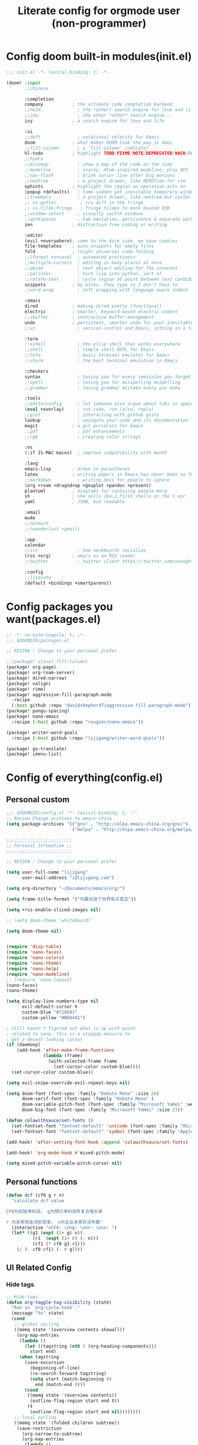 #+title: Literate config for orgmode user (non-programmer)

* Config doom built-in modules(init.el)
#+begin_src emacs-lisp :tangle "~/.doom.d/init.el" :mkdirp yes
;;; init.el -*- lexical-binding: t; -*-

(doom! :input
       ;;chinese

       :completion
       company           ; the ultimate code completion backend
       ;;helm              ; the *other* search engine for love and life
       ;;ido               ; the other *other* search engine...
       ivy               ; a search engine for love and life

       :ui
       ;;deft              ; notational velocity for Emacs
       doom              ; what makes DOOM look the way it does
       ;;fill-column       ; a `fill-column' indicator
       hl-todo           ; highlight TODO/FIXME/NOTE/DEPRECATED/HACK/REVIEW
       ;;hydra
       ;;minimap           ; show a map of the code on the side
       ;;modeline          ; snazzy, Atom-inspired modeline, plus API
       ;;nav-flash         ; blink cursor line after big motions
       ;;neotree           ; a project drawer, like NERDTree for vim
       ophints           ; highlight the region an operation acts on
       (popup +defaults)   ; tame sudden yet inevitable temporary windows
       ;;treemacs          ; a project drawer, like neotree but cooler
       ;; vc-gutter         ; vcs diff in the fringe
       ;; vi-tilde-fringe   ; fringe tildes to mark beyond EOB
       ;;window-select     ; visually switch windows
       ;;workspaces        ; tab emulation, persistence & separate workspaces
       zen               ; distraction-free coding or writing

       :editor
       (evil +everywhere); come to the dark side, we have cookies
       file-templates    ; auto-snippets for empty files
       fold              ; (nigh) universal code folding
       ;;(format +onsave)  ; automated prettiness
       ;;multiple-cursors  ; editing in many places at once
       ;;objed             ; text object editing for the innocent
       ;;parinfer          ; turn lisp into python, sort of
       ;;rotate-text       ; cycle region at point between text candidates
       snippets          ; my elves. They type so I don't have to
       ;;word-wrap         ; soft wrapping with language-aware indent

       :emacs
       dired             ; making dired pretty [functional]
       electric          ; smarter, keyword-based electric-indent
       ;;ibuffer         ; interactive buffer management
       undo              ; persistent, smarter undo for your inevitable mistakes
       ;;vc                ; version-control and Emacs, sitting in a tree

       :term
       ;;eshell            ; the elisp shell that works everywhere
       ;;shell             ; simple shell REPL for Emacs
       ;;term              ; basic terminal emulator for Emacs
       ;;vterm             ; the best terminal emulation in Emacs

       :checkers
       syntax              ; tasing you for every semicolon you forget
       ;;spell             ; tasing you for misspelling mispelling
       ;;grammar           ; tasing grammar mistake every you make

       :tools
       ;;editorconfig      ; let someone else argue about tabs vs spaces
       (eval +overlay)     ; run code, run (also, repls)
       ;;gist              ; interacting with github gists
       lookup              ; navigate your code and its documentation
       magit             ; a git porcelain for Emacs
       ;;pdf               ; pdf enhancements
       ;;rgb               ; creating color strings

       :os
       (:if IS-MAC macos)  ; improve compatibility with macOS

       :lang
       emacs-lisp        ; drown in parentheses
       latex             ; writing papers in Emacs has never been so fun
       ;;markdown          ; writing docs for people to ignore
       (org +roam +dragndrop +gnuplot +pandoc +present)
       plantuml          ; diagrams for confusing people more
       sh                ; she sells {ba,z,fi}sh shells on the C xor
       yaml              ; JSON, but readable

       :email
       mu4e
       ;;notmuch
       ;;(wanderlust +gmail)

       :app
       calendar
       ;;irc               ; how neckbeards socialize
       (rss +org)        ; emacs as an RSS reader
       ;;twitter           ; twitter client https://twitter.com/vnought

       :config
       ;;literate
       (default +bindings +smartparens))
#+end_src

* Config packages you want(packages.el)
#+begin_src emacs-lisp :tangle "~/.doom.d/packages.el" :mkdirp yes
;; -*- no-byte-compile: t; -*-
;;; $DOOMDIR/packages.el

;; REVIEW : Change to your personal prefer

;;(package! visual-fill-column)
(package! org-page)
(package! org-roam-server)
(package! dired-narrow)
(package! valign)
(package! rime)
(package! aggressive-fill-paragraph-mode
  :recipe
  (:host github :repo "davidshepherd7/aggressive-fill-paragraph-mode"))
(package! pangu-spacing)
(package! nano-emacs
  :recipe (:host github :repo "rougier/nano-emacs"))

(package! writer-word-goals
  :recipe (:host github :repo "lijigang/writer-word-goals"))

(package! go-translate)
(package! imenu-list)

#+end_src

* Config of everything(config.el)

** *Personal custom*

#+begin_src emacs-lisp :tangle "~/.doom.d/config.el" :mkdirp yes
;;; $DOOMDIR/config.el -*- lexical-binding: t; -*-
;; Review Change archives to emacs-china
(setq package-archives '(("gnu" . "http://elpa.emacs-china.org/gnu/")
                         ("melpa" . "http://elpa.emacs-china.org/melpa/")))

;;;;;;;;;;;;;;;;;;;;;;;;;
;; Personal Infomation ;;
;;;;;;;;;;;;;;;;;;;;;;;;;

;; REVIEW : Change to your personal prefer

(setq user-full-name "lijigang"
      user-mail-address "i@lijigang.com")

(setq org-directory "~/Documents/emacs/org/")

(setq frame-title-format '("你要对这个世界有点意见"))

(setq +rss-enable-sliced-images nil)

;; (setq doom-theme 'whiteboard)

(setq doom-theme nil)


(require 'disp-table)
(require 'nano-faces)
(require 'nano-colors)
(require 'nano-theme)
(require 'nano-help)
(require 'nano-modeline)
;; (require 'nano-layout)
(nano-faces)
(nano-theme)

(setq display-line-numbers-type nil
      evil-default-cursor t
      custom-blue "#718591"
      custom-yellow "#BDA441")

; still haven't figured out what is up with point
; related to nano. this is a stopgap measure to
; get a decent looking cursor
(if (daemonp)
    (add-hook 'after-make-frame-functions
              (lambda (frame)
                (with-selected-frame frame
                  (set-cursor-color custom-blue))))
  (set-cursor-color custom-blue))

(setq evil-snipe-override-evil-repeat-keys nil)

(setq doom-font (font-spec :family "Roboto Mono" :size 20)
      doom-serif-font (font-spec :family "Roboto Mono" )
      doom-variable-pitch-font (font-spec :family "Microsoft YaHei" :weight 'extra-bold)
      doom-big-font (font-spec :family "Microsoft YaHei" :size 23))

(defun colawithsauce/set-fonts ()
  (set-fontset-font "fontset-default" 'unicode (font-spec :family "Microsoft YaHei") nil 'prepend)
  (set-fontset-font "fontset-default" 'symbol (font-spec :family "Apple Color Emoji") nil 'prepend))

(add-hook! 'after-setting-font-hook :append 'colawithsauce/set-fonts)

(add-hook! 'org-mode-hook #'mixed-pitch-mode)

(setq mixed-pitch-variable-pitch-cursor nil)

#+end_src
** Personal functions

#+begin_src emacs-lisp :tangle "~/.doom.d/config.el" :mkdirp yes
(defun dcf (cf0 g r n)
  "calculate dcf value

CF0为初始净利润， g为预计净利润年复合增长率

r 为未来现金流折现率， n为企业未来存活年数"
  (interactive "nCF0: \nng: \nnr: \nnn: ")
  (let* ((g1 (expt (1+ g) n))
          (r1  (expt (1+ r) (- n)))
          (cf1 (* cf0 g1 r1)))
    (/ (- cf0 cf1) (- r g))))

#+end_src

** *UI Related Config*

*** Hide tags
#+begin_src emacs-lisp :tangle "~/.doom.d/config.el"
;; Hide tags
(defun org-toggle-tag-visibility (state)
  "Run in `org-cycle-hook'."
  (message "%s" state)
  (cond
   ;; global cycling
   ((memq state '(overview contents showall))
    (org-map-entries
     (lambda ()
       (let ((tagstring (nth 5 (org-heading-components)))
         start end)
     (when tagstring
       (save-excursion
         (beginning-of-line)
         (re-search-forward tagstring)
         (setq start (match-beginning 0)
           end (match-end 0)))
       (cond
        ((memq state '(overview contents))
         (outline-flag-region start end t))
        (t
         (outline-flag-region start end nil))))))))
   ;; local cycling
   ((memq state '(folded children subtree))
    (save-restriction
      (org-narrow-to-subtree)
      (org-map-entries
       (lambda ()
     (let ((tagstring (nth 5 (org-heading-components)))
           start end)
       (when tagstring
         (save-excursion
           (beginning-of-line)
           (re-search-forward tagstring)
           (setq start (match-beginning 0)
             end (match-end 0)))
         (cond
          ((memq state '(folded children))
           (outline-flag-region start end t))
          (t
           (outline-flag-region start end nil)))))))))))

(add-hook 'org-cycle-hook 'org-toggle-tag-visibility)

#+end_src

*** Hide drawer
#+begin_src emacs-lisp :tangle "~/.doom.d/config.el"
;; Hide Drawer
(defun org-cycle-hide-drawers (state)
  "Re-hide all drawers after a visibility state change."
  (when (and (derived-mode-p 'org-mode)
             (not (memq state '(overview folded contents))))
    (save-excursion
      (let* ((globalp (memq state '(contents all)))
             (beg (if globalp
                    (point-min)
                    (point)))
             (end (if globalp
                    (point-max)
                    (if (eq state 'children)
                      (save-excursion
                        (outline-next-heading)
                        (point))
                      (org-end-of-subtree t)))))
        (goto-char beg)
        (while (re-search-forward org-drawer-regexp end t)
          (save-excursion
            (beginning-of-line 1)
            (when (looking-at org-drawer-regexp)
              (let* ((start (1- (match-beginning 0)))
                     (limit
                       (save-excursion
                         (outline-next-heading)
                           (point)))
                     (msg (format
                            (concat
                              "org-cycle-hide-drawers:  "
                              "`:END:`"
                              " line missing at position %s")
                            (1+ start))))
                (if (re-search-forward "^[ \t]*:END:" limit t)
                  (outline-flag-region start (point-at-eol) t)
                  (user-error msg))))))))))
#+end_src

*** Hide export options (title/author/date/email..)
#+begin_src emacs-lisp :tangle "~/.doom.d/config.el"
;; Hide export options
(defvar my-org-hidden-keywords
  '(title author date email tags options))

(defun org-hide-keywords ()
  (save-excursion
    (let (beg end ov)
      (goto-char (point-min))
      (while (re-search-forward
              (concat "\\(^[ \t]*#\\+\\)\\("
                      (mapconcat (lambda (kw)
                                   (format "%s:\s"(symbol-name kw)))
                                 my-org-hidden-keywords "\\|")
                      "\\)")
              nil t)
        (setq beg (match-beginning 1)
              end (match-end 2)
              ov  (make-overlay beg end))
    (overlay-put ov 'invisible t)))))

(add-hook 'org-mode-hook 'org-hide-keywords)
#+end_src

*** Hide block header and footer
#+begin_src emacs-lisp :tangle "~/.doom.d/config.el"
;; Hide block header and footer
(with-eval-after-load 'org
  (defvar-local rasmus/org-at-src-begin -1
    "Variable that holds whether last position was a ")

  (defvar rasmus/ob-header-symbol ?☰
    "Symbol used for babel headers")

  (defun rasmus/org-prettify-src--update ()
    (let ((case-fold-search t)
          (re "^[ \t]*#\\+begin_src[ \t]+[^ \f\t\n\r\v]+[ \t]*")
          found)
      (save-excursion
        (goto-char (point-min))
        (while (re-search-forward re nil t)
          (goto-char (match-end 0))
          (let ((args (org-trim
                       (buffer-substring-no-properties (point)
                                                       (line-end-position)))))
            (when (org-string-nw-p args)
              (let ((new-cell (cons args rasmus/ob-header-symbol)))
                (cl-pushnew new-cell prettify-symbols-alist :test #'equal)
                (cl-pushnew new-cell found :test #'equal)))))
        (setq prettify-symbols-alist
              (cl-set-difference prettify-symbols-alist
                                 (cl-set-difference
                                  (cl-remove-if-not
                                   (lambda (elm)
                                     (eq (cdr elm) rasmus/ob-header-symbol))
                                   prettify-symbols-alist)
                                  found :test #'equal)))
        ;; Clean up old font-lock-keywords.
        (font-lock-remove-keywords nil prettify-symbols--keywords)
        (setq prettify-symbols--keywords (prettify-symbols--make-keywords))
        (font-lock-add-keywords nil prettify-symbols--keywords)
        (while (re-search-forward re nil t)
          (font-lock-flush (line-beginning-position) (line-end-position))))))

  (defun rasmus/org-prettify-src ()
    "Hide src options via `prettify-symbols-mode'.

  `prettify-symbols-mode' is used because it has uncollpasing. It's
  may not be efficient."
    (let* ((case-fold-search t)
           (at-src-block (save-excursion
                           (beginning-of-line)
                           (looking-at "^[ \t]*#\\+begin_src[ \t]+[^ \f\t\n\r\v]+[ \t]*"))))
      ;; Test if we moved out of a block.
      (when (or (and rasmus/org-at-src-begin
                     (not at-src-block))
                ;; File was just opened.
                (eq rasmus/org-at-src-begin -1))
        (rasmus/org-prettify-src--update))
      (setq rasmus/org-at-src-begin at-src-block)))

  (defun rasmus/org-prettify-symbols ()
    (mapc (apply-partially 'add-to-list 'prettify-symbols-alist)
          (cl-reduce 'append
                     (mapcar (lambda (x) (list x (cons (upcase (car x)) (cdr x))))
                             `(("#+begin_src" . ?⏠) ;; ➤ ➟ ✎
                               ("#+end_src"   . ?⏡) ;; ⏹
                               ("#+header:" . ,rasmus/ob-header-symbol)
                               ("#+begin_quote" . ?❝)
                               ("#+end_quote" . ?❞)))))
    (turn-on-prettify-symbols-mode)
    (add-hook 'post-command-hook 'rasmus/org-prettify-src t t))

  (add-hook 'org-mode-hook #'rasmus/org-prettify-symbols))

#+end_src

*** Hide all the headline stars
#+begin_src emacs-lisp :tangle "~/.doom.d/config.el"
;; Hide all the headline stars
(defun chunyang-org-mode-hide-stars ()
  (font-lock-add-keywords
   nil
   '(("^\\*+ "
      (0
       (prog1 nil
         (put-text-property (match-beginning 0) (match-end 0)
                            'face (list :foreground
                                        (face-attribute
                                         'default :background)))))))))

(defun chunyang-org-mode-remove-stars ()
  (font-lock-add-keywords
   nil
   '(("^\\*+ "
      (0
       (prog1 nil
         (put-text-property (match-beginning 0) (match-end 0)
                            'invisible t)))))))

;;(add-hook 'org-mode-hook #'chunyang-org-mode-hide-stars)
(add-hook 'org-mode-hook #'chunyang-org-mode-remove-stars)

#+end_src

*** Change org headline size
#+begin_src emacs-lisp :tangle "~/.doom.d/config.el"

;; Change org headline size
(let* ((variable-tuple (cond ((x-list-fonts "Source Code Pro") '(:font "Source Code Pro"))
                             ((x-list-fonts "Roboto Mono") '(:font "Roboto Mono"))
                             (nil (warn "Cannot find a Sans Serif Font.  Install Source Code Pro."))))
       (base-font-color     (face-foreground 'default nil 'default))
       (headline           `(:inherit default :weight bold :foreground ,base-font-color)))

  (custom-theme-set-faces 'user
                              `(org-level-8 ((t (,@headline ,@variable-tuple))))
                              `(org-level-7 ((t (,@headline ,@variable-tuple))))
                              `(org-level-6 ((t (,@headline ,@variable-tuple))))
                              `(org-level-5 ((t (,@headline ,@variable-tuple))))
                              `(org-level-4 ((t (,@headline ,@variable-tuple :height 1.1))))
                              `(org-level-3 ((t (,@headline ,@variable-tuple :height 1.25))))
                              `(org-level-2 ((t (,@headline ,@variable-tuple :height 1.4))))
                              `(org-level-1 ((t (,@headline ,@variable-tuple :height 1.6))))
                              `(org-document-title ((t (,@headline ,@variable-tuple :height 1.75 :underline nil))))))
  #+end_src
*** Change checkbox style
#+begin_src emacs-lisp :tangle "~/.doom.d/config.el"
(font-lock-add-keywords
 'org-mode
 `(("^[ \t]*\\(?:[-+*]\\|[0-9]+[).]\\)[ \t]+\\(\\(?:\\[@\\(?:start:\\)?[0-9]+\\][ \t]*\\)?\\[\\(?:X\\|\\([0-9]+\\)/\\2\\)\\][^\n]*\n\\)" 1 'org-headline-done prepend))
 'append)
#+end_src

*** Other ui config
#+begin_src emacs-lisp :tangle "~/.doom.d/config.el"
(add-hook! org-mode :append
           ;; #'visual-line-mode
           ;; #'visual-fill-column-mode
           #'variable-pitch-mode)

(menu-bar-mode -1) ;; minimal chrome
(tool-bar-mode -1) ;; no toolbar
(scroll-bar-mode -1) ;; disable scroll bars

(setq display-line-numbers-type nil)

(setq initial-frame-alist '((top . 70) (left . 800) (width . 160) (height . 50)))

(set-frame-parameter (selected-frame)
                     'internal-border-width 24)

(setq default-frame-alist
      (append (list '(width  . 80) '(height . 40)
                    '(vertical-scroll-bars . nil)
                    ;;'(font . "Roboto Mono 14")
                    '(internal-border-width . 24))))

;; Line spacing, can be 0 for code and 1 or 2 for text
(setq-default line-spacing 0.2)

;; Underline line at descent position, not baseline position
(setq x-underline-at-descent-line t)

;; No ugly button for checkboxes
(setq widget-image-enable nil)

;; Line cursor and no blink
(set-default 'cursor-type  '(bar . 3))
(blink-cursor-mode 0)

;; No sound
(setq visible-bell t)
(setq ring-bell-function 'ignore)

;; Paren mode is part of the theme
(show-paren-mode t)

;; No fringe
(fringe-mode '(0 . 0))

;; Vertical window divider
(setq window-divider-default-right-width 3)
(setq window-divider-default-places 'right-only)
(window-divider-mode)

#+end_src

** Orgmode Related config
*** Oh, org mode
#+begin_src emacs-lisp :tangle "~/.doom.d/config.el"

(after! org
  ;; REVIEW : Change to your personal prefer
  (setq org-todo-keywords
        '((sequence "TODO" "HACK" "|" "DONE")))

  (set-face-attribute 'org-headline-done nil :strike-through t)

  ;; 打开 org-indent mode
  (setq org-startup-indented t
        org-confirm-babel-evaluate nil
        org-use-property-inheritance t
        org-export-with-sub-superscripts nil
        org-export-use-babel nil
        org-pretty-entities nil
        org-use-speed-commands t
        org-return-follows-link t
        org-outline-path-complete-in-steps nil
        org-hide-emphasis-markers t

        ;; REVIEW : Change to your personal prefer
        org-ellipsis  "⠳"

        org-tags-column -80
        org-image-actual-width nil
        org-support-shift-select 'always
        org-html-htmlize-output-type 'css
        org-fontify-whole-heading-line t
        org-fontify-done-headline t
        org-fontify-quote-and-verse-blocks t
        org-src-fontify-natively t
        org-src-tab-acts-natively t
        org-src-preserve-indentation t
        org-edit-src-content-indentation 0
        org-adapt-indentation nil
        org-special-ctrl-a/e t
        org-special-ctrl-k t
        org-export-with-broken-links t
        org-yank-adjusted-subtrees t
        org-insert-heading-respect-content nil
        org-highlight-latex-and-related '(latex)
        org-html-head-include-default-style nil
        org-export-html-style-include-scripts nil)

  (setq org-format-latex-options
        (quote (:foreground default
                :background default
                :scale 2.0
                :matchers ("begin" "$1" "$" "$$" "\\(" "\\["))))

    ;; Colorize org babel output. Without this color codes are left in the output.
  (defun my/display-ansi-colors ()
    (interactive)
    (let ((inhibit-read-only t))
      (ansi-color-apply-on-region (point-min) (point-max))))

  (add-hook 'org-babel-after-execute-hook #'my/display-ansi-colors)

  (add-hook 'org-babel-after-execute-hook 'org-display-inline-images 'append)
  (add-hook 'org-babel-after-execute-hook 'org-toggle-latex-fragment 'append)

  ;; REVIEW : Change to your personal prefer
  (setq org-html-head
        "<link rel='stylesheet' type='text/css' href='https://www.labri.fr/perso/nrougier/GTD/GTD.css'/>")

  (add-to-list 'org-src-lang-modes '("plantuml" . plantuml))

  ;; active Org-babel languages
  (org-babel-do-load-languages
   'org-babel-load-languages
   '((emacs-lisp . t)
     (shell . t)
     (plantuml . t)
     (gnuplot . t)))


  ;; replace list symbol "-" with unicode symbol
  (font-lock-add-keywords 'org-mode
                          '(("^ *\\([-]\\) "
                             (0 (prog1 () (compose-region (match-beginning 1) (match-end 1) "↣"))))))

  ;; Somehow, this causes strange problem.
  ;; (add-to-list 'warning-suppress-types '(yasnippet backquote-change))

  ;; REVIEW : Change to your personal prefer
  ;; I want all of finished tasks to archive in one file --archive.org
  (setq org-archive-location (concat org-directory "archive.org::")))



#+end_src
*** org agenda related
#+begin_src emacs-lisp :tangle "~/.doom.d/config.el"

(after! org
  (setq org-agenda-prefix-format '((agenda . "%t %s ")
                                   (todo   . " ")))

  (setq org-agenda-clockreport-parameter-plist
        '(:link t :maxlevel 6 :fileskip0 t :compact t :narrow 60 :score 0))

  ;; REVIEW : Change to your personal prefer
  (setq org-agenda-files (directory-files-recursively (concat org-directory "roam") "\\.org$"))

  ;; REVIEW : Change to your personal prefer
  (setq org-agenda-diary-file (concat org-directory "private/standard-diary"))

  ;; REVIEW : Change to your personal prefer
  (setq diary-file (concat org-directory "private/standard-diary"))

  (setq org-agenda-start-on-weekday nil
        org-agenda-log-mode-items '(clock)
        org-agenda-include-all-todo t
        org-agenda-time-leading-zero t
        org-agenda-use-time-grid nil
        org-agenda-include-diary t))
#+end_src
*** org-roam config
#+begin_src emacs-lisp :tangle "~/.doom.d/config.el"
(after! org-roam
  :hook
  (add-hook 'org-mode-hook #'org-roam-mode)

  :config

  ;; REVIEW : Change to your personal prefer
  (setq org-roam-directory (concat org-directory "roam/")
        org-roam-db-location (concat org-directory "roam/org-roam.db")
        +org-roam-open-buffer-on-find-file nil)

  ;; REVIEW : Change to your personal prefer
  (setq org-roam-capture-templates
        '(("d" "default" plain (function org-roam--capture-get-point)
          "%?"
          :file-name "${slug}"
          :head "#+title: ${title}\n#+options: toc:nil date:nil num:nil\n"
          :unnarrowed t))))

#+end_src

*** *LaTeX related config(support chinese font when export to pdf)*
#+begin_src emacs-lisp :tangle "~/.doom.d/config.el"

(setq Tex-command-default "XeLaTeX")
(setq org-latex-pdf-process
      '(
        "xelatex -interaction nonstopmode -output-directory %o %f"
        "xelatex -interaction nonstopmode -output-directory %o %f"
        "xelatex -interaction nonstopmode -output-directory %o %f"
        "rm -fr %b.out %b.log %b.tex auto"
        ))


(with-eval-after-load 'ox-latex
  (add-to-list 'org-latex-classes
               '("ctexart" "\\documentclass[11pt,titlepage]{ctexart}
\\usepackage{nopageno}
\\usepackage[utf8]{inputenc}
\\usepackage{hyperref}
\\usepackage[T1]{fontenc}
\\usepackage{color}
\\usepackage{graphicx}
\\usepackage{longtable}
\\usepackage{float}
\\usepackage{wrapfig}
\\usepackage{enumerate}
\\definecolor{bg}{rgb}{0.95,0.95,0.95}
\\usepackage{parskip}"
                 ("\\section{%s}" . "\\section*{%s}")
                 ("\\subsection{%s}" . "\\subsection*{%s}")
                 ("\\subsubsection{%s}" . "\\subsubsection*{%s}")
                 ("\\paragraph{%s}" . "\\paragraph*{%s}")
                 ("\\subparagraph{%s}" . "\\subparagraph*{%s}")))
  (setq org-latex-default-class "ctexart")
  (setq org-latex-compiler "xelatex"))

(setq org-latex-packages-alist '("\\hypersetup{colorlinks=true,linkcolor=blue}"))

#+end_src

** Doom module Realted Config

*** Company
#+begin_src emacs-lisp :tangle "~/.doom.d/config.el"
(after! company
  (setq company-tooltip-limit 5
        company-tooltip-minimum-width 80
        company-tooltip-minimum 5
        company-backends
        '(company-capf company-dabbrev company-files company-yasnippet)
        company-global-modes '(not comint-mode erc-mode message-mode help-mode gud-mode)))

#+end_src
*** plantuml
#+begin_src emacs-lisp :tangle "~/.doom.d/config.el"
(after! plantuml-mode
  (setq plantuml-jar-path (expand-file-name "~/Documents/emacs/org/private/plantuml.jar"))
  (setq plantuml-default-exec-mode 'jar))
#+end_src

*** ivy
#+begin_src emacs-lisp :tangle "~/.doom.d/config.el"

(after! ivy
  ;; Causes open buffers and recentf to be combined in ivy-switch-buffer
  (setq ivy-use-virtual-buffers t
        +ivy-project-search-engines '(rg)
        ivy-re-builders-alist '((swiper . ivy--regex-plus) (t . ivy--regex-fuzzy))
        counsel-find-file-at-point t
        ivy-wrap nil
        ivy-posframe-display-functions-alist '((t . ivy-posframe-display-at-frame-top-center))
        ivy-posframe-height-alist '((t . 20))
        ivy-posframe-parameters '((internal-border-width . 1))
        ivy-posframe-width 100))
#+end_src

*** dired
#+begin_src emacs-lisp :tangle "~/.doom.d/config.el"

(after! dired
  (setq dired-listing-switches "-aBhl  --group-directories-first"
        dired-dwim-target t
        dired-recursive-copies (quote always)
        dired-recursive-deletes (quote top)
        ;; Directly edit permisison bits!
        wdired-allow-to-change-permissions t
        dired-omit-mode nil))
#+end_src

*** org-download
#+begin_src emacs-lisp :tangle "~/.doom.d/config.el"

(use-package org-download
  :config
  (add-hook 'dired-mode-hook 'org-download-enable)
  (setq-default org-download-method 'directory
                org-download-heading-lvl nil
                org-download-image-dir "./images"
                org-download-screenshot-method "pngpaste %s"
                org-download-timestamp ""
                org-download-screenshot-file (expand-file-name "screenshot.jpg" temporary-file-directory)))

#+end_src
*** emacs-calfw
#+begin_src emacs-lisp :tangle "~/.doom.d/config.el"
(use-package! calfw
  :config
  (setq cfw:display-calendar-holidays nil))
#+end_src

** *Remap Keybindings*
*** Global keybindings
#+begin_src emacs-lisp :tangle "~/.doom.d/config.el"

;; REVIEW : Change to your personal prefer
;; Used spacemacs-like
(setq doom-localleader-key ",")

(map!
 ;; 众妙之门, 值得分配一个 SPC SPC
 :leader :desc "All in M-x" "SPC" #'counsel-M-x

 "C-h h" 'helpful-at-point
 "C-h f" 'helpful-function
 "C-h v" 'helpful-variable
 "C-h k" 'helpful-key

 "C-s" 'swiper-isearch)

(map! :leader
      :prefix ("r" . "org-roam")
      "f" #'org-roam-find-file
      "s" #'org-roam-server-mode
      "i" #'org-roam-insert
      "t" #'org-roam-dailies-find-today)

#+end_src
*** orgmode keybindings
#+begin_src emacs-lisp :tangle "~/.doom.d/config.el"

;; REVIEW : Change to your personal prefer
(map!
 :map org-mode-map
 "s-k" #'org-move-item-up
 "s-j" #'org-move-item-down
 "s-<up>" #'org-move-subtree-up
 "s-<down>" #'org-move-subtree-down

 :localleader
 "," #'org-ctrl-c-ctrl-c
 "e" #'org-export-dispatch)


;; I find it easier to use Apple’s Command-i, Command-b, Command-u to set italics, bold, underline. In Org:
(add-hook 'org-mode-hook
          '(lambda ()
              (define-key org-mode-map (kbd "s-i") (kbd "\C-c \C-x \C-f /"))
              (define-key org-mode-map (kbd "s-b") (kbd "\C-c \C-x \C-f *"))
              (define-key org-mode-map (kbd "s-u") (kbd "\C-c \C-x \C-f _"))
              ))

#+end_src

** Misc config
#+begin_src emacs-lisp :tangle "~/.doom.d/config.el"
(setq confirm-kill-emacs nil)

(add-hook! 'elfeed-search-mode-hook 'elfeed-update)
(add-hook! 'before-save-hook 'delete-trailing-whitespace)

;; 文件有更新, buffer 自动更新
(global-auto-revert-mode)

;; 编码选用 UTF-8
(prefer-coding-system 'utf-8)
(set-default-coding-systems 'utf-8)
(setq default-buffer-file-coding-system 'utf-8)


;; 时间戳使用英文星期
(setq system-time-locale "C")

;; Smooth mouse scrolling
(setq mouse-wheel-scroll-amount '(2 ((shift) . 1))  ; scroll two lines at a time
      mouse-wheel-progressive-speed nil             ; don't accelerate scrolling
      mouse-wheel-follow-mouse t                    ; scroll window under mouse
      scroll-step 1)

;; 插入今年的时间进度条
(defun make-progress (width percent has-number?)
  (let* ((done (/ percent 100.0))
         (done-width (floor (* width done))))
    (concat
     "["
     (make-string done-width ?/)
     (make-string (- width done-width) ? )
     "]"
     (if has-number? (concat " " (number-to-string percent) "%"))
     )))

(defun insert-day-progress ()
  (interactive)
  (let* ((today (time-to-day-in-year (current-time)))
         (percent (floor (* 100 (/ today 365.0)))))
    (insert (make-progress 30 percent t))
    ))

;; SPC i p to insert day progress
(map! :leader :desc "Insert day progress" "i p" #'insert-day-progress)

#+end_src

** *Finally, config the packages you want*
#+begin_src emacs-lisp :tangle "~/.doom.d/config.el"
(use-package! org-roam-server
   :config
   (setq org-roam-server-host "127.0.0.1"
         org-roam-server-port 9090
         org-roam-server-export-inline-images t
         org-roam-server-authenticate nil
         org-roam-server-network-label-truncate t
         org-roam-server-network-label-truncate-length 60
         org-roam-server-network-label-wrap-length 20))

(use-package org-page
  :config
  (progn
    (setq op/site-main-title "你对这个世界要有点意见")
    (setq op/personal-github-link "https://github.com/lijigang")
    (setq op/repository-directory "~/lijigang")
    (setq op/site-domain "http://lijigang.github.io/")
    (setq op/theme-root-directory (concat org-directory "private/"))
    (setq op/theme 'ljg)
    (setq op/load-directory "~/.emacs.d/.local/straight/repos/org-page/")
    (setq op/highlight-render 'js)
    (setq op/category-ignore-list '("themes" "assets" "images"))
    (setq op/category-config-alist
    '(("blog"
    :show-meta t
    :show-comment t
    :uri-generator op/generate-uri
    :uri-template "/blog/%y/%m/%d/%t/"
    :sort-by :date     ;; how to sort the posts
    :category-index nil) ;; generate category index or not
    ("index"
    :show-meta nil
    :show-comment nil
    :uri-generator op/generate-uri
    :uri-template "/"
    :sort-by :date
    :category-index nil)
    ("about"
    :show-meta nil
    :show-comment nil
    :uri-generator op/generate-uri
    :uri-template "/about/"
    :sort-by :date
    :category-index nil)))))


(use-package! dired-narrow
              :commands (dired-narrow-fuzzy)
              :init
              (map! :map dired-mode-map
                    :desc "narrow" "/" #'dired-narrow-fuzzy))

;; Directly edit permisison bits!
(setq wdired-allow-to-change-permissions t)

;; Use valign package to solve table align problem
(use-package! valign
  :config
  (add-hook 'org-mode-hook #'valign-mode))

(use-package! rime
  :custom
  (default-input-method "rime")
  (rime-librime-root "~/.emacs.d/librime/dist")
  (rime-emacs-module-header-root "/usr/local/opt/emacs-plus/include")
  :config
  (define-key rime-mode-map (kbd "C-i") 'rime-force-enable)
  (setq rime-disable-predicates
      '(rime-predicate-evil-mode-p
        rime-predicate-after-alphabet-char-p
        rime-predicate-current-input-punctuation-p
        rime-predicate-current-uppercase-letter-p
        rime-predicate-punctuation-line-begin-p))
  (setq rime-user-data-dir "~/Library/Rime"))


(use-package! aggressive-fill-paragraph-mode
  :hook org-mode)

(use-package! pangu-spacing
  :config
  (global-pangu-spacing-mode 1))

(use-package! wwg
  :config
  (require 'wwg))

(use-package go-translate
  :config
  (setq go-translate-base-url "https://translate.google.cn")
  (setq go-translate-local-language "zh-CN")
  (setq go-translate-token-current (cons 430675 2721866130)))
#+end_src
